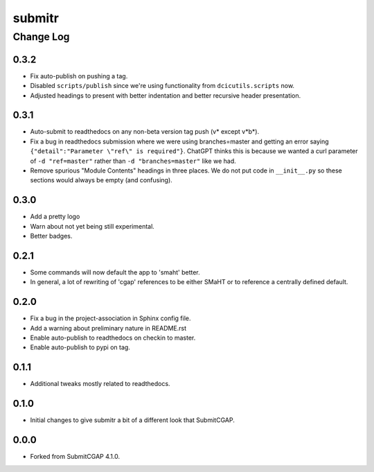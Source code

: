 =======
submitr
=======

----------
Change Log
----------

0.3.2
=====

* Fix auto-publish on pushing a tag.
* Disabled ``scripts/publish`` since we're using functionality from ``dcicutils.scripts`` now.
* Adjusted headings to present with better indentation and better recursive header presentation.


0.3.1
=====

* Auto-submit to readthedocs on any non-beta version tag push (v* except v*b*).
* Fix a bug in readthedocs submission where we were using branches=master and getting an error saying
  ``{"detail":"Parameter \"ref\" is required"}``. ChatGPT thinks this is because we wanted a curl
  parameter of ``-d "ref=master"`` rather than ``-d "branches=master"`` like we had.
* Remove spurious "Module Contents" headings in three places.
  We do not put code in ``__init__.py`` so these sections would always be empty (and confusing).


0.3.0
=====

* Add a pretty logo
* Warn about not yet being still experimental.
* Better badges.


0.2.1
=====

* Some commands will now default the app to 'smaht' better.
* In general, a lot of rewriting of 'cgap' references to
  be either SMaHT or to reference a centrally defined default.


0.2.0
=====

* Fix a bug in the project-association in Sphinx config file.
* Add a warning about preliminary nature in README.rst
* Enable auto-publish to readthedocs on checkin to master.
* Enable auto-publish to pypi on tag.

0.1.1
=====

* Additional tweaks mostly related to readthedocs.


0.1.0
=====

* Initial changes to give submitr a bit of a different look that SubmitCGAP.

0.0.0
=====

* Forked from SubmitCGAP 4.1.0.

